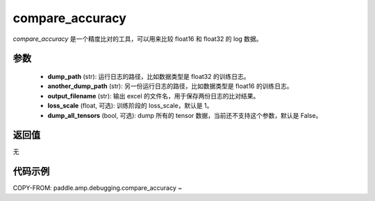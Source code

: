 .. _cn_api_amp_debugging_compare_accuracy:

compare_accuracy
-------------------------------
.. py:function:: paddle.amp.debugging.compare_accuracy(dump_path, another_dump_path, output_filename, loss_scale=1, dump_all_tensors=False)

`compare_accuracy` 是一个精度比对的工具，可以用来比较 float16 和 float32 的 log 数据。

参数
:::::::::
    - **dump_path** (str): 运行日志的路径，比如数据类型是 float32 的训练日志。
    - **another_dump_path** (str): 另一份运行日志的路径，比如数据类型是 float16 的训练日志。
    - **output_filename** (str): 输出 excel 的文件名，用于保存两份日志的比对结果。
    - **loss_scale** (float, 可选): 训练阶段的 loss_scale，默认是 1。
    - **dump_all_tensors** (bool, 可选): dump 所有的 tensor 数据，当前还不支持这个参数，默认是 False。


返回值
:::::::::
无

代码示例
:::::::::

COPY-FROM: paddle.amp.debugging.compare_accuracy
~
